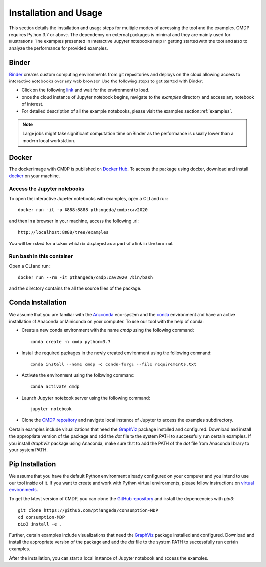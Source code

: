 .. _install:

Installation and Usage
=======================

This section details the installation and usage steps for multiple modes of accessing the tool and the examples.
CMDP requires Python 3.7 or above. The dependency on external packages is minimal and they are mainly used for 
illustrations. The examples presented in interactive Jupyter notebooks help in getting started with the tool and also 
to analyze the performance for provided examples.

Binder
-------
`Binder <https://mybinder.org/>`_ creates custom computing environments from git repositories and deploys on the 
cloud allowing access to interactive notebooks over any web browser. Use the following steps to get started with Binder:

- Click on the following `link <https://mybinder.org/v2/gh/pthangeda/consumption-MDP/master/>`_ and wait for the environment to load.
- once the cloud instance of Jupyter notebook begins, navigate to the `examples` directory and access any notebook of interest.
- For detailed description of all the example notebooks, please visit the examples section :ref:`examples`.

.. note:: Large jobs might take significant computation time on Binder as the performance is usually lower than a modern local workstation. 

Docker
-------
The docker image with CMDP is published on `Docker Hub <https://hub.docker.com/repository/docker/pthangeda/cmdp>`_. 
To access the package using docker, download and install `docker <https://docs.docker.com/get-docker/>`_ on your machine.

Access the Jupyter notebooks
*****************************

To open the interactive Jupyter notebooks with examples, open a CLI and run:
::

    docker run -it -p 8888:8888 pthangeda/cmdp:cav2020


and then in a browser in your machine, access the following url:
::

    http://localhost:8888/tree/examples


You will be asked for a token which is displayed as a part of a link in the terminal. 


Run bash in this container
**************************

Open a CLI and run:
::

    docker run --rm -it pthangeda/cmdp:cav2020 /bin/bash


and the directory contains the all the source files of the package.

Conda Installation
--------------------
We assume that you are familiar with the `Anaconda <https://www.anaconda.com/>`_ eco-system and the `conda <https://docs.conda.io/en/latest/>`_ environment and 
have an active installation of Anaconda or Miniconda on your computer. To use our tool with the help of conda:

- Create a new conda environment with the name `cmdp` using the following command::

    conda create -n cmdp python=3.7

- Install the required packages in the newly created environment using the following command::

    conda install --name cmdp -c conda-forge --file requirements.txt

- Activate the environment using the following command::

    conda activate cmdp

- Launch Jupyter notebook server using the following command::
    
    jupyter notebook

- Clone the `CMDP repository <https://github.com/pthangeda/consumption-MDP>`_ and navigate local instance of Jupyter to access the examples subdirectory.

Certain examples include visualizations that need the `GraphViz <https://www.graphviz.org/>`_ package installed and configured. Download and install the appropriate version
of the package and add the `dot` file to the system PATH to successfully run certain examples. If you install `GraphViz` package using Anaconda, make sure that to add the PATH
of the `dot` file from Anaconda library to your system PATH. 

Pip Installation
-----------------
We assume that you have the default Python environment already configured on your computer and you intend to use our tool inside of it. 
If you want to create and work with Python virtual environments, please follow instructions on `virtual environments <https://docs.python.org/3/library/venv.html>`_.

To get the latest version of CMDP, you can clone the `GitHub repository <https://github.com/pthangeda/consumption-MDP>`_ and install the dependencies with `pip3`:
::

    git clone https://github.com/pthangeda/consumption-MDP
    cd consumption-MDP
    pip3 install -e .
    
Further, certain examples include visualizations that need the `GraphViz <https://www.graphviz.org/>`_ package installed and configured. Download and install the appropriate version
of the package and add the `dot` file to the system PATH to successfully run certain examples.

After the installation, you can start a local instance of Jupyter notebook and access the examples. 




